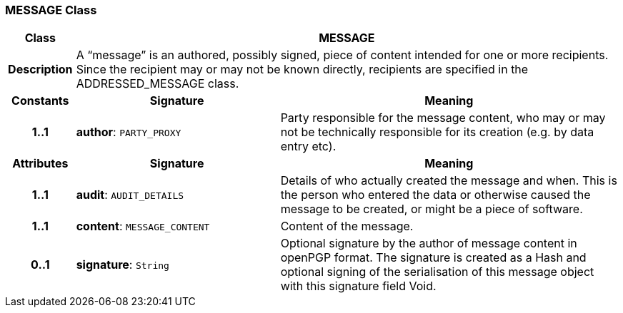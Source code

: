 === MESSAGE Class

[cols="^1,3,5"]
|===
h|*Class*
2+^h|*MESSAGE*

h|*Description*
2+a|A “message” is an authored, possibly signed, piece of content intended for one or more recipients. Since the recipient may or may not be known directly, recipients are specified in the ADDRESSED_MESSAGE class.

h|*Constants*
^h|*Signature*
^h|*Meaning*

h|*1..1*
|*author*: `PARTY_PROXY`
a|Party responsible for the message content, who may or may not be technically responsible for its creation (e.g. by data entry etc).
h|*Attributes*
^h|*Signature*
^h|*Meaning*

h|*1..1*
|*audit*: `AUDIT_DETAILS`
a|Details of who actually created the message and when. This is the person who entered the data or otherwise caused the message to be created, or might be a piece of software.

h|*1..1*
|*content*: `MESSAGE_CONTENT`
a|Content of the message.

h|*0..1*
|*signature*: `String`
a|Optional signature by the author of message content in openPGP format. The signature is created as a Hash and optional signing of the serialisation of this message object with this signature field Void.
|===
